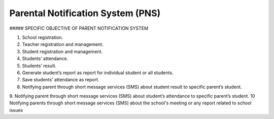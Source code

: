 ########
Parental Notification System (PNS)
########

##### SPECIFIC OBJECTIVE OF PARENT NOTIFICATION SYSTEM

1. School registration.
2. Teacher registration and management.
3. Student registration and management.
4. Students’ attendance.
5. Students’ result.
6. Generate student’s report as report for individual student or all students.
7. Save students’ attendance as report.
8. Notifying parent through short message services (SMS) about student result to specific parent’s student.
9. Notifying parent through short message services (SMS) about student’s attendance to specific parent’s student.
10 Notifying parents through short message services (SMS) about the school's meeting or any report related to school issues

